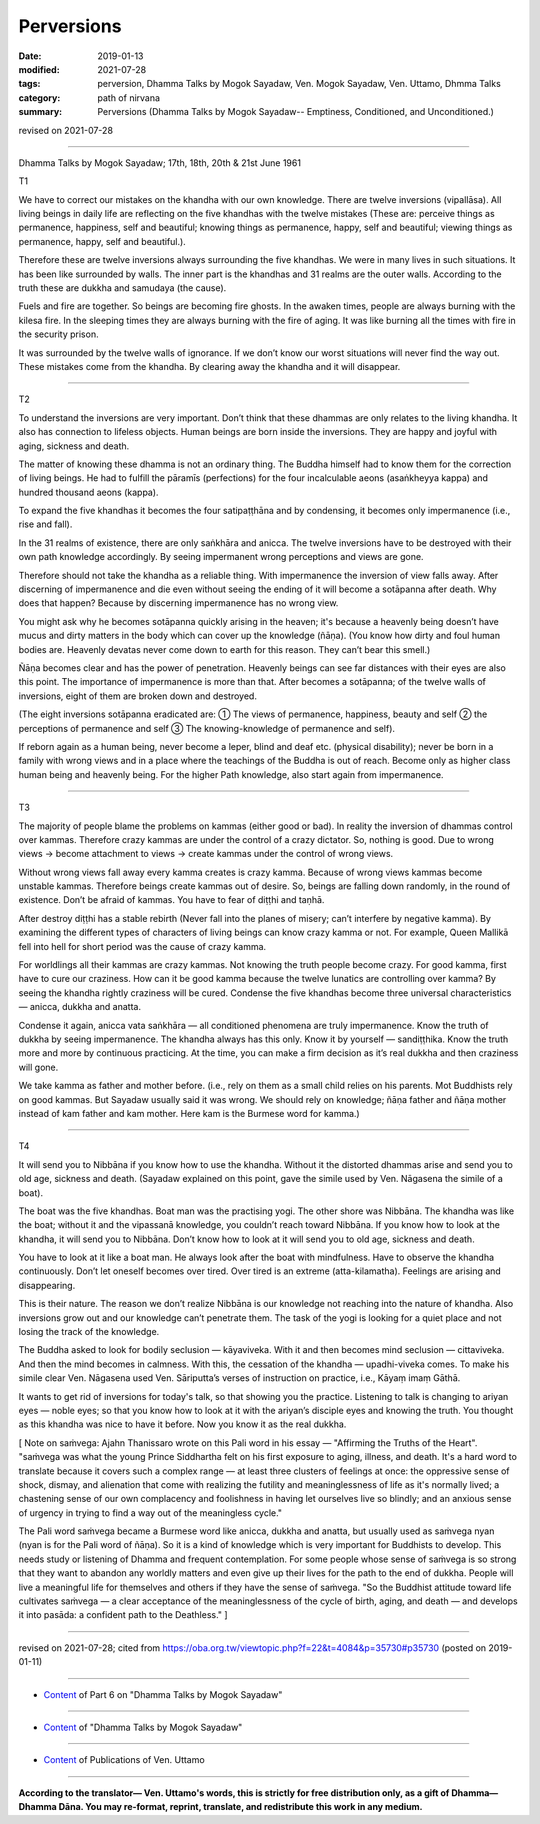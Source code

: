 ==========================================
Perversions
==========================================

:date: 2019-01-13
:modified: 2021-07-28
:tags: perversion, Dhamma Talks by Mogok Sayadaw, Ven. Mogok Sayadaw, Ven. Uttamo, Dhmma Talks
:category: path of nirvana
:summary: Perversions (Dhamma Talks by Mogok Sayadaw-- Emptiness, Conditioned, and Unconditioned.)

revised on 2021-07-28

------

Dhamma Talks by Mogok Sayadaw; 17th, 18th, 20th & 21st June 1961

T1

We have to correct our mistakes on the khandha with our own knowledge. There are twelve inversions (vipallāsa). All living beings in daily life are reflecting on the five khandhas with the twelve mistakes (These are: perceive things as permanence, happiness, self and beautiful; knowing things as permanence, happy, self and beautiful; viewing things as permanence, happy, self and beautiful.).

Therefore these are twelve inversions always surrounding the five khandhas. We were in many lives in such situations. It has been like surrounded by walls. The inner part is the khandhas and 31 realms are the outer walls. According to the truth these are dukkha and samudaya (the cause). 

Fuels and fire are together. So beings are becoming fire ghosts. In the awaken times, people are always burning with the kilesa fire. In the sleeping times they are always burning with the fire of aging. It was like burning all the times with fire in the security prison. 

It was surrounded by the twelve walls of ignorance. If we don’t know our worst situations will never find the way out. These mistakes come from the khandha. By clearing away the khandha and it will disappear. 

------

T2

To understand the inversions are very important. Don’t think that these dhammas are only relates to the living khandha. It also has connection to lifeless objects. Human beings are born inside the inversions. They are happy and joyful with aging, sickness and death. 

The matter of knowing these dhamma is not an ordinary thing. The Buddha himself had to know them for the correction of living beings. He had to fulfill the pāramīs (perfections) for the four incalculable aeons (asaṅkheyya kappa) and hundred thousand aeons (kappa). 

To expand the five khandhas it becomes the four satipaṭṭhāna and by condensing, it becomes only impermanence (i.e., rise and fall).

In the 31 realms of existence, there are only saṅkhāra and anicca. The twelve inversions have to be destroyed with their own path knowledge accordingly. By seeing impermanent wrong perceptions and views are gone. 

Therefore should not take the khandha as a reliable thing. With impermanence the inversion of view falls away. After discerning of impermanence and die even without seeing the ending of it will become a sotāpanna after death. Why does that happen? Because by discerning impermanence has no wrong view. 

You might ask why he becomes sotāpanna quickly arising in the heaven; it's because a heavenly being doesn’t have mucus and dirty matters in the body which can cover up the knowledge (ñāṇa). (You know how dirty and foul human bodies are. Heavenly devatas never come down to earth for this reason. They can’t bear this smell.)

Ñāṇa becomes clear and has the power of penetration. Heavenly beings can see far distances with their eyes are also this point. The importance of impermanence is more than that. After becomes a sotāpanna; of the twelve walls of inversions, eight of them are broken down and destroyed. 

(The eight inversions sotāpanna eradicated are: ① The views of permanence, happiness, beauty and self ② the perceptions of permanence and self ③ The knowing-knowledge of permanence and self). 

If reborn again as a human being, never become a leper, blind and deaf etc. (physical disability); never be born in a family with wrong views and in a place where the teachings of the Buddha is out of reach. Become only as higher class human being and heavenly being. For the higher Path knowledge, also start again from impermanence. 

------

T3

The majority of people blame the problems on kammas (either good or bad). In reality the inversion of dhammas control over kammas. Therefore crazy kammas are under the control of a crazy dictator. So, nothing is good. Due to wrong views → become attachment to views → create kammas under the control of wrong views. 

Without wrong views fall away every kamma creates is crazy kamma. Because of wrong views kammas become unstable kammas. Therefore beings create kammas out of desire. So, beings are falling down randomly, in the round of existence. Don’t be afraid of kammas. You have to fear of diṭṭhi and taṇhā. 

After destroy diṭṭhi has a stable rebirth (Never fall into the planes of misery; can’t interfere by negative kamma). By examining the different types of characters of living beings can know crazy kamma or not. For example, Queen Mallikā fell into hell for short period was the cause of crazy kamma. 

For worldlings all their kammas are crazy kammas. Not knowing the truth people become crazy. For good kamma, first have to cure our craziness. How can it be good kamma because the twelve lunatics are controlling over kamma? By seeing the khandha rightly craziness will be cured. Condense the five khandhas become three universal characteristics — anicca, dukkha and anatta. 

Condense it again, anicca vata saṅkhāra — all conditioned phenomena are truly impermanence. Know the truth of dukkha by seeing impermanence. The khandha always has this only. Know it by yourself — sandiṭṭhika. Know the truth more and more by continuous practicing. At the time, you can make a firm decision as it’s real dukkha and then craziness will gone. 

We take kamma as father and mother before. (i.e., rely on them as a small child relies on his parents. Mot Buddhists rely on good kammas. But Sayadaw usually said it was wrong. We should rely on knowledge; ñāṇa father and ñāṇa mother instead of kam father and kam mother. Here kam is the Burmese word for kamma.)

------

T4

It will send you to Nibbāna if you know how to use the khandha. Without it the distorted dhammas arise and send you to old age, sickness and death. (Sayadaw explained on this point, gave the simile used by Ven. Nāgasena the simile of a boat). 

The boat was the five khandhas. Boat man was the practising yogi. The other shore was Nibbāna. The khandha was like the boat; without it and the vipassanā knowledge, you couldn’t reach toward Nibbāna. If you know how to look at the khandha, it will send you to Nibbāna. Don’t know how to look at it will send you to old age, sickness and death. 

You have to look at it like a boat man. He always look after the boat with mindfulness. Have to observe the khandha continuously. Don’t let oneself becomes over tired. Over tired is an extreme (atta-kilamatha). Feelings are arising and disappearing. 

This is their nature. The reason we don’t realize Nibbāna is our knowledge not reaching into the nature of khandha. Also inversions grow out and our knowledge can’t penetrate them. The task of the yogi is looking for a quiet place and not losing the track of the knowledge. 

The Buddha asked to look for bodily seclusion — kāyaviveka. With it and then becomes mind seclusion — cittaviveka. And then the mind becomes in calmness. With this, the cessation of the khandha — upadhi-viveka comes. To make his simile clear Ven. Nāgasena used Ven. Sāriputta’s verses of instruction on practice, i.e., Kāyaṃ imaṃ Gāthā. 

It wants to get rid of inversions for today's talk, so that showing you the practice. Listening to talk is changing to ariyan eyes — noble eyes; so that you know how to look at it with the ariyan’s disciple eyes and knowing the truth. You thought as this khandha was nice to have it before. Now you know it as the real dukkha.

[ Note on saṁvega: Ajahn Thanissaro wrote on this Pali word in his essay — "Affirming the Truths of the Heart". "saṁvega was what the young Prince Siddhartha felt on his first exposure to aging, illness, and death. It's a hard word to translate because it covers such a complex range — at least three clusters of feelings at once: the oppressive sense of shock, dismay, and alienation that come with realizing the futility and meaninglessness of life as it's normally lived; a chastening sense of our own complacency and foolishness in having let ourselves live so blindly; and an anxious sense of urgency in trying to find a way out of the meaningless cycle."

The Pali word saṁvega became a Burmese word like anicca, dukkha and anatta, but usually used as saṁvega nyan (nyan is for the Pali word of ñāṇa). So it is a kind of knowledge which is very important for Buddhists to develop. This needs study or listening of Dhamma and frequent contemplation. For some people whose sense of saṁvega is so strong that they want to abandon any worldly matters and even give up their lives for the path to the end of dukkha. People will live a meaningful life for themselves and others if they have the sense of saṁvega. "So the Buddhist attitude toward life cultivates saṁvega — a clear acceptance of the meaninglessness of the cycle of birth, aging, and death — and develops it into pasāda: a confident path to the Deathless." ]

------

revised on 2021-07-28; cited from https://oba.org.tw/viewtopic.php?f=22&t=4084&p=35730#p35730 (posted on 2019-01-11)

------

- `Content <{filename}pt06-content-of-part06%zh.rst>`__ of Part 6 on "Dhamma Talks by Mogok Sayadaw"

------

- `Content <{filename}content-of-dhamma-talks-by-mogok-sayadaw%zh.rst>`__ of "Dhamma Talks by Mogok Sayadaw"

------

- `Content <{filename}../publication-of-ven-uttamo%zh.rst>`__ of Publications of Ven. Uttamo

------

**According to the translator— Ven. Uttamo's words, this is strictly for free distribution only, as a gift of Dhamma—Dhamma Dāna. You may re-format, reprint, translate, and redistribute this work in any medium.**

..
  2021-07-28 rev. proofread by bhante
  09-12 rev. proofread by bhante; add: Note on saṁvega; rev. some sentances: from hundred thousand aeons (kappa)..., ..., In the 31 realms of existence, there are only saṅkhāra and anicca.
  08-12 rev. proofread by bhante
  04-28 rev. replace inversion with perversions
  2019-01-13  create rst; the other translation: perversion
  https://mogokdhammatalks.blog/